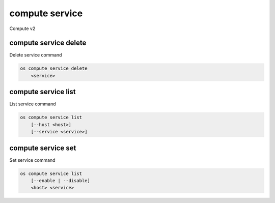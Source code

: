 ===============
compute service
===============

Compute v2

compute service delete
----------------------

Delete service command

.. program:: compute service delete
.. code:: bash

    os compute service delete
        <service>

.. _compute-service-delete:
.. describe:: <service>

    Compute service to delete (ID only)

compute service list
--------------------

List service command

.. program:: compute service list
.. code:: bash

    os compute service list
        [--host <host>]
        [--service <service>]

.. _compute-service-list:
.. describe:: --host <host>

    Name of host

.. describe:: --service <service>

    Name of service


compute service set
-------------------

Set service command

.. program:: compute service set
.. code:: bash

    os compute service list
        [--enable | --disable]
        <host> <service>

.. _compute-service-set:
.. describe:: --enable

    Enable service (default)

.. describe:: --disable

    Disable service

.. describe:: <host>

    Name of host

.. describe:: <service>

    Name of service

